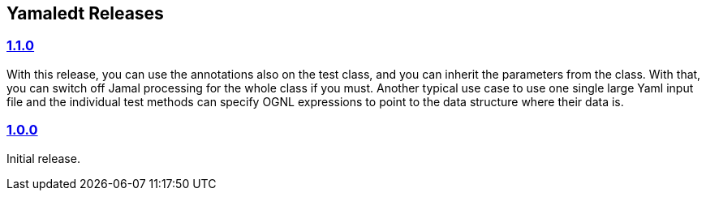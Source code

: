 == Yamaledt Releases




=== https://github.com/verhas/yamaledt/tree/1.1.0[1.1.0]

With this release, you can use the annotations also on the test class, and you can inherit the parameters from the class.
With that, you can switch off Jamal processing for the whole class if you must.
Another typical use case to use one single large Yaml input file and the individual test methods can specify OGNL expressions to point to the data structure where their data is.


=== https://github.com/verhas/yamaledt/tree/1.0.0[1.0.0]

Initial release.